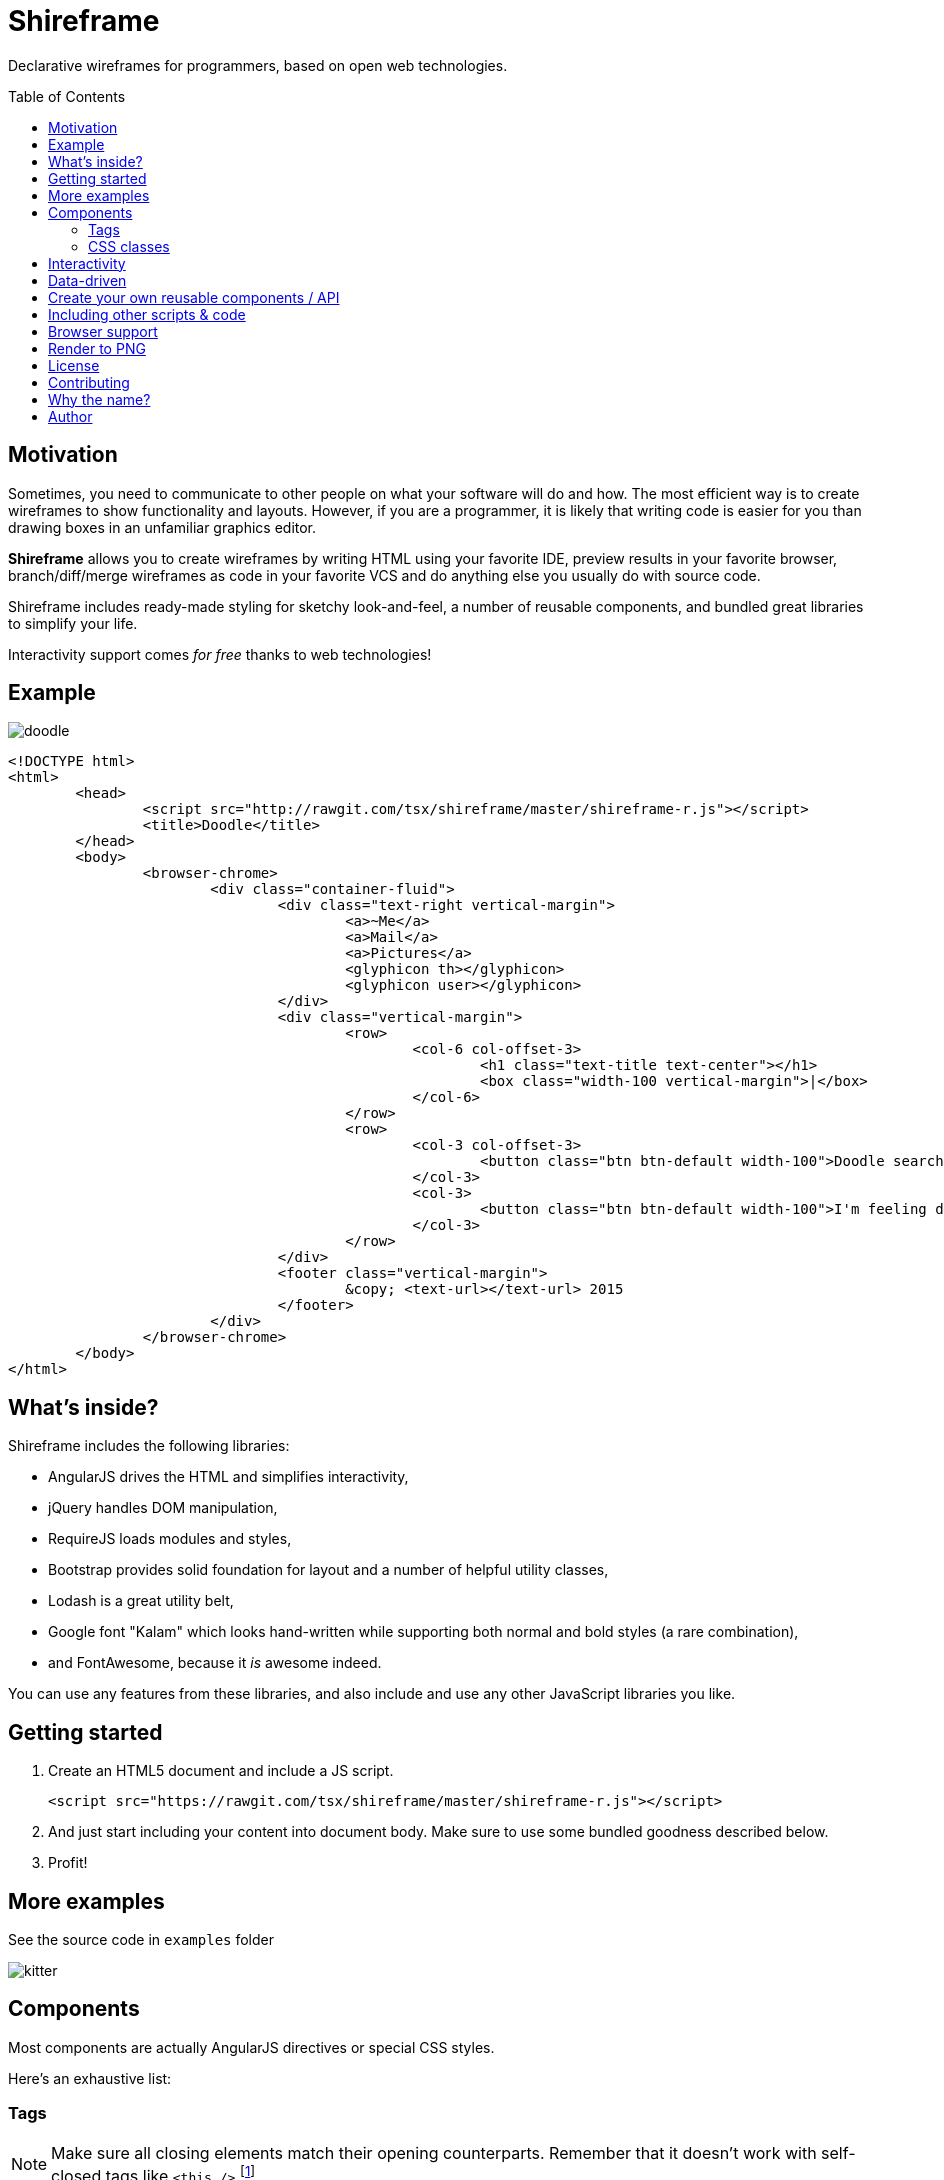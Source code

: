 = Shireframe
:toc:
:toc-placement: preamble

Declarative wireframes for programmers, based on
open web technologies.

== Motivation

Sometimes, you need to communicate to other people on what
your software will do and how.
The most efficient way is to create wireframes to show functionality and layouts.
However, if you are a programmer, it is likely that writing code is easier for you
than drawing boxes in an unfamiliar graphics editor.

*Shireframe* allows you to create wireframes by writing HTML
using your favorite IDE, preview results in your favorite browser,
branch/diff/merge wireframes as code in your favorite VCS
and do anything else you usually do with source code.

Shireframe includes ready-made styling for sketchy look-and-feel,
a number of reusable components, and bundled great libraries to simplify your life.

Interactivity support comes _for free_ thanks to web technologies!

== Example

image::examples/doodle.jpg[]

[source, html]
----
<!DOCTYPE html>
<html>
	<head>
		<script src="http://rawgit.com/tsx/shireframe/master/shireframe-r.js"></script>
		<title>Doodle</title>
	</head>
	<body>
		<browser-chrome>
			<div class="container-fluid">
				<div class="text-right vertical-margin">
					<a>~Me</a>
					<a>Mail</a>
					<a>Pictures</a>
					<glyphicon th></glyphicon>
					<glyphicon user></glyphicon>
				</div>
				<div class="vertical-margin">
					<row>
						<col-6 col-offset-3>
							<h1 class="text-title text-center"></h1>
							<box class="width-100 vertical-margin">|</box>
						</col-6>
					</row>
					<row>
						<col-3 col-offset-3>
							<button class="btn btn-default width-100">Doodle search</button>
						</col-3>
						<col-3>
							<button class="btn btn-default width-100">I'm feeling doodley</button>
						</col-3>
					</row>
				</div>
				<footer class="vertical-margin">
					&copy; <text-url></text-url> 2015
				</footer>
			</div>
		</browser-chrome>
	</body>
</html>
----

== What's inside?

Shireframe includes the following libraries:

* AngularJS drives the HTML and simplifies interactivity,
* jQuery handles DOM manipulation,
* RequireJS loads modules and styles,
* Bootstrap provides solid foundation for layout and a number
of helpful utility classes,
* Lodash is a great utility belt,
* Google font "Kalam" which looks hand-written while supporting
both normal and bold styles (a rare combination),
* and FontAwesome, because it _is_ awesome indeed.

You can use any features from these libraries, and also include and use any other JavaScript libraries you like.

== Getting started

. Create an HTML5 document and include a JS script.
+
[source, html]
<script src="https://rawgit.com/tsx/shireframe/master/shireframe-r.js"></script>

. And just start including your content into document body.
  Make sure to use some bundled goodness described below.

. Profit!

== More examples

See the source code in `examples` folder

image::examples/kitter.jpg[]

== Components

Most components are actually AngularJS directives or special CSS styles.

Here's an exhaustive list:

=== Tags

NOTE: Make sure all closing elements match their opening counterparts.
Remember that it doesn't work with self-closed tags like
`<this />`.footnote:[https://github.com/angular/angular.js/issues/1953]

==== `box`

A `box` is just a div with a preset black border.
You may use it as fake inputbox or whatever.
Pipe symbol (`|`) may denote a cursor within such an inputbox.

[source, html]
<box>Hello there!|</box>
<div box>as an attribute</div>
<div class="box">class is also ok</div>

==== `row`, `col-*`, `col-offset-*`

A `row`, `col-1` ... `col-12` are shorthands for Bootstrap's grid classes
`row` and `col-xs-*`.
It is shorter to read and write than `<div class="col-md-1 col-md-offset-1">`.

[source, html]
<row>
	<col-3 col-offset-1>First column</col-3>
	<col-3>Second column</col-3>
	<b col-3>Abusing B to make third column bold</b>
</row>

==== `fa`, `glyphicon`

Shorthands for FontAwesome and Glyphicon classes.
They also turn all attributes into prefixed classes.

[source, html]
<fa star></fa>
<fa gear fw 5x spin></fa>
<glyphicon user></glyphicon>

==== `kitten`

Inserts a random kitten photo from teh internet.
Each next tag instance will have a different picture,
but they persist across page reloads.
Use it as a placeholder for images or user photos. Fun!

[source, html]
<kitten></kitten>
<kitten size="5em"></kitten>

==== `browser-chrome`

Wrap your content in `<browser-chrome> ... </browser-chrome>`
to have a nice fake window border with a title, address bar and nav buttons.
Of course, they are fake and don't react to clicks, but allow you to express
your app environment ("my app works in a web browser").

[source, html]
<browser-chrome>
	Look, a kitty in my web browser: <kitten></kitten>
</browser-chrome>

This has nothing to do with with Google Chrome.
It's just any browser's UI is frequently called
_chrome_.footnote:[http://www.nngroup.com/articles/browser-and-gui-chrome/]

==== `text-title`

Shows the same thing as in your `<title>` or _awesome_ default if there isn't any title.
Used in browser-chrome and potentially many other places.

[source, html]
<text-title></text-title>
<h1 text-title></h1>

==== `text-url`

Like `text-title`, but transforms it to fake url like `http://awesome.com`.

[source, html]
<text-url></text-url>
<a text-url></a>

==== Planned for future

* [ ] `my-profile-photo` which is the same in every tag instance
* [ ] `random-profile-photo` which is different in every tag instance
* [ ] `random-logo` an abstract shape
* [ ] `login-form` username-password (or email-password) form with a "login" button
* [ ] `template-navbar` a ready navbar will include
random-logo, title, searchbar,
gear button (aka settings), my-profile-photo and a logout button
* [ ] `template-footer` a ready footer will include a made-up
copyright statement and a few made-up links
* [ ] `ipad-chrome` with orientation parameter
* [ ] `ipad-browser-chrome`
* [ ] `iphone-chrome`
* [ ] `iphone-browser-chrome`
* [ ] `android-chrome`
* [ ] `mac-native-app-chrome`
* [ ] `windows-native-app-chrome`
* [ ] `lorem-ipsum` placeholder text that looks like latin
* [ ] `nonsense` random placeholder text that looks like
syntactically correct English but has no meaning
* [ ] `video-player`
* [ ] `audio-player`
* [ ] `cheerful-comment`
* [ ] `angry-comment`
* [ ] `random-pie-chart` based on d3.js and c3.js
* [ ] `random-bar-chart`
* [ ] `random-line-chart`

and more... Contributions welcome!

=== CSS classes

With one-time wireframes that will be thrown out soon,
it is likely that you won't care about separating
and reusing future-proof CSS rules.
Instead, inline styles are the way to go.

That's why I provide a number of helper
classes for you to use along with Bootstrap's tools to perform common tasks.

==== `h*, .h*`

Overrides Bootstrap's font-weight to 600
which is supported by bundled handwriting font.

==== `vertical-margin`

Adds 1em vertical space to the top and bottom of your element.

[source, html]
<row class="vertical-margin"></row>

==== `overflow-auto`

An alias for `style="overflow: auto"`

==== `width-100`

An alias for `style="width: 100%"`

==== `display-block`

An alias for `style="display: block"`

==== `display-inline-block`

An alias for `style="display: inline-block"`

== Interactivity

In the simplest form, you could create several `*.html` files,
and link them together using `<a href="...">` links.
You probably know that already :-)

Another possibility is to use AngularJS directives
that add behavior like `ng-click`.
Refer to AngularJS docs for more info.

Just remember that your wireframe is an ordinary HTML page
and you can do anything you want with the page.

== Data-driven

TODO

== Create your own reusable components / API

TODO

== Including other scripts & code

TODO

== Browser support

Shireframe uses cutting-edge web technologies,
so only evergreen browsers are supported.
Safari, Chrome, Firefox are ok.
Sorry, IE users.

Also, SVG filter which is used to distort wireframe for "sketchy" look
is completely broken on iOS,
so you have to opt-out of filtering
or use pre-rendered images to show wireframes on iPads and iPhones.

== Render to PNG

There's a script included in make-screenshot
directory which will render a hi-res version of your wireframe.

To make it work, you have to install PhantomJS 2.0
(1.x branch won't work) and ImageMagick.footnote:[
PhantomJS seems to ignore SVG filters,
so ImageMagick is used instead to achieve the same effect]

On Mac OS X with MacPorts, the following commands
will bring in everything you need.

[source]
sudo port install phantomjs
sudo port install ImageMagick

== License

This project is licensed under the terms of GNU GPLv2 (GNU General Public License version 2) or later.

Shireframe is distributed in the hope that it will be useful,
but WITHOUT ANY WARRANTY; without even the impliged warranty of
MERCHANTABILITY or FITNESS FOR A PARTICULAR PURPOSE.  See the
GNU General Public License for more details.

== Contributing

Fork, hack, push and pull-request. Contributions welcome!

Also, please help spreading the word and freeing your fellow
colleague programmers from having to struggle with
mouse-driven graphics editors.

== Why the name?

**W** in **w**ireframe looks like russian **Ш** (sh).
That's it.

== Author

Vyacheslav Tverskoy <tsx@tsx.su>

If you have any questions, feedback or just want to say thanks,
ping me at Twitter http://twitter.com/tsxxst[@tsxxst]
